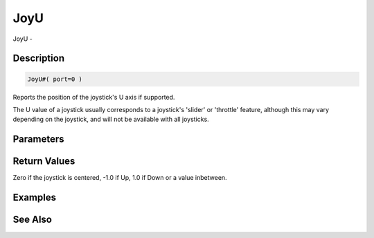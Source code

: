 .. _func_input_joyu:

====
JoyU
====

JoyU - 

Description
===========

.. code-block:: blitzmax

    JoyU#( port=0 )

Reports the position of the joystick's U axis if supported.

The U value of a joystick usually corresponds to a joystick's 'slider' or 'throttle' feature, although this may vary depending on the joystick, and will not be available with all joysticks.

Parameters
==========

Return Values
=============

Zero if the joystick is centered, -1.0 if Up, 1.0 if Down or a value inbetween.

Examples
========

See Also
========



